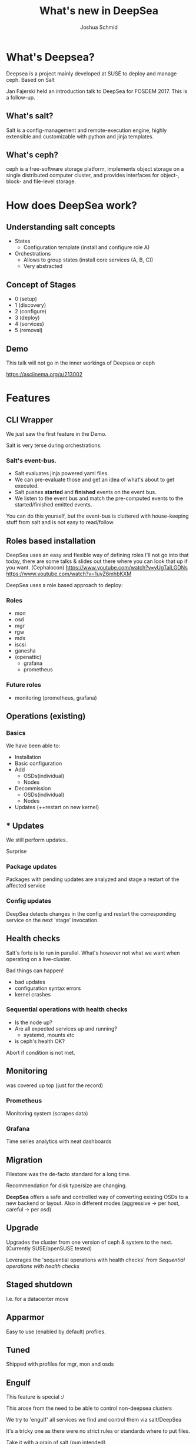 #+REVEAL_TRANS: linear
#+REVEAL_THEME: black
#+REVEAL_ROOT: https://cdn.jsdelivr.net/reveal.js/3.0.0/
#+Title: What's new in DeepSea
#+Author: Joshua Schmid
#+Email: jschmid@suse.com
#+OPTIONS: reveal_title_slide:"<h1>%t</h1><h3>%a</h3><h4>%e</h4>"


* What's Deepsea?

Deepsea is a project mainly developed at SUSE to deploy and manage ceph.
Based on Salt

Jan Fajerski held an introduction talk to DeepSea for FOSDEM 2017. This is a follow-up.

** What's salt?

Salt is a config-management and remote-execution engine, highly extensible and customizable
with python and jinja templates.

** What's ceph?

ceph is a free-software storage platform, implements object storage on a single distributed computer cluster, and provides interfaces for object-, block- and file-level storage.

* How does DeepSea work?

** Understanding salt concepts

#+ATTR_REVEAL: :frag (appear)
  * States
    * Configuration template (install and configure role A)
  * Orchestrations
    * Allows to group states (install core services (A, B, C))
    * Very abstracted
** Concept of Stages
#+ATTR_REVEAL: :frag (appear)
  * 0 (setup)
  * 1 (discovery)
  * 2 (configure)
  * 3 (deploy)
  * 4 (services)
  * 5 (removal)

** Demo
#+BEGIN_NOTES
   This talk will not go in the inner workings of Deepsea or ceph
#+END_NOTES
https://asciinema.org/a/213002

* Features

** CLI Wrapper

#+BEGIN_NOTES
We just saw the first feature in the Demo.
#+END_NOTES
Salt is very terse during orchestrations.

*** Salt's event-bus.
#+ATTR_REVEAL: :frag (appear)
  * Salt evaluates jinja powered yaml files.
  * We can pre-evaluate those and get an idea
    of what's about to get executed.
  * Salt pushes *started* and *finished* events on
    the event bus.
  * We listen to the event bus and match the pre-computed
    events to the started/finished emitted events.
#+BEGIN_NOTES
You can do this yourself, but the event-bus is cluttered with
house-keeping stuff from salt and is not easy to read/follow.
#+END_NOTES

** Roles based installation

#+BEGIN_NOTES
DeepSea uses an easy and flexible way of defining roles
I'll not go into that today, there are some talks & slides out there
where you can look that up if you want. (Cephalocon)
https://www.youtube.com/watch?v=yUgTalLGDNs
https://www.youtube.com/watch?v=1uyZ6mhbKXM
#+END_NOTES
DeepSea uses a role based approach to deploy:

*** Roles
#+ATTR_REVEAL: :frag (appear)
 - mon
 - osd
 - mgr
 - rgw
 - mds
 - iscsi
 - ganesha
 - (openattic)
   - grafana
   - prometheus

*** Future roles
#+ATTR_REVEAL: :frag (appear)
 - monitoring (prometheus, grafana)

** Operations (existing)

*** Basics
We have been able to:
#+ATTR_REVEAL: :frag (appear)
  * Installation
  * Basic configuration
  * Add
    * OSDs(individual)
    * Nodes
  * Decommission
    * OSDs(individual)
    * Nodes
  * Updates (++restart on new kernel)

** * Updates

We still perform updates..
#+ATTR_REVEAL: :frag (appear)
Surprise

*** Package updates

Packages with pending updates are analyzed
and stage a restart of the affected service

*** Config updates
DeepSea detects changes in the config and restart
the corresponding service on the next 'stage' invocation.


** Health checks

#+ATTR_REVEAL: :frag (appear)
Salt's forte is to run in parallel.
What's however not what we want when operating on a live-cluster.

#+ATTR_REVEAL: :frag (appear)
Bad things can happen!
#+ATTR_REVEAL: :frag (appear)
   * bad updates
   * configuration syntax errors
   * kernel crashes

*** Sequential operations with health checks
#+ATTR_REVEAL: :frag (appear)
   * Is the node up?
   * Are all expected services up and running?
     * systemd, mounts etc
   * is ceph's health OK?
#+ATTR_REVEAL: :frag (appear)
Abort if condition is not met.

** Monitoring

was covered up top (just for the record)

*** Prometheus
Monitoring system (scrapes data)

*** Grafana
Time series analytics with neat dashboards

** Migration

Filestore was the de-facto standard for a long time.


Recommendation for disk type/size are changing.


*DeepSea* offers a safe and controlled way of converting
existing OSDs to a new backend or layout. Also in different modes
(aggressive -> per host, careful -> per osd)


** Upgrade

Upgrades the cluster from one version of ceph & system
to the next. (Currently SUSE/openSUSE tested)

Leverages the 'sequential operations with health checks' from [[Sequential operations with health checks]]

** Staged shutdown

I.e. for a datacenter move

** Apparmor

Easy to use (enabled by default) profiles.

** Tuned

Shipped with profiles for mgr, mon and osds


** Engulf

#+ATTR_REVEAL: :frag (appear)
  This feature is special :/

  This arose from the need to be able to control non-deepsea clusters

  We try to 'engulf' all services we find and control them via salt/DeepSea

  It's a tricky one as there were no strict rules or standards where to put files.

  Take it with a grain of salt (pun intended)

** Benchmarks

*** Baseline
using ceph-bench

*** Rbd
using fio

*** cephfs
using fio

** Tests

We added a bunch of unittests but the more
important part is

*** Integration/Smoketesting

We leverage teuthology(ceph's internal testing framework)
to launch tests.


** Purge

To quickly spin up and tear down a PoC cluster.

** Sane defaults

DeepSea is great for PoC'ing.

Running through stages 0-4(5) only
requires human intervention once.

- Assign roles to hosts

It assumes sane defaults but let's you configure
everything. (even the states/orchestrations are customizable)

* Credits

** SUSE
For paying my trip & accommodation

Supporting the DeepSea project

** The team
Eric Jackson

Jan Fajerski

Tim Serong

Ricardo Dias

Nathan Cutler

** Org-mode
*** org-reveal
The slides are written in .org format
and converted to html (reveal.js fueled)

* Links

Deepsea: https://github.com/SUSE/Deepsea

Slides(source): https://github.com/jschmid1/FOSDEM_2019

Slides(live): https://jschmid1.github.io/FOSDEM_2019/

Github: https://github.com/jschmid1

email: jschmid@suse.de

or:    jxs@posteo.de
